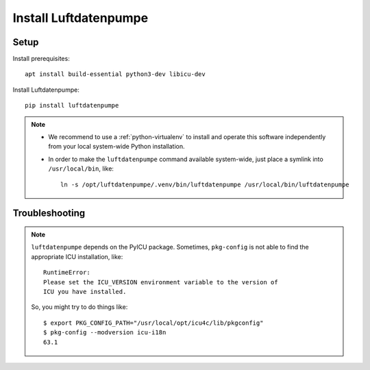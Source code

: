 ######################
Install Luftdatenpumpe
######################


*****
Setup
*****

Install prerequisites::

    apt install build-essential python3-dev libicu-dev

Install Luftdatenpumpe::

    pip install luftdatenpumpe

.. note::

    - We recommend to use a :ref:`python-virtualenv` to install and operate this
      software independently from your local system-wide Python installation.

    - In order to make the ``luftdatenpumpe`` command available system-wide, just place a
      symlink into ``/usr/local/bin``, like::

        ln -s /opt/luftdatenpumpe/.venv/bin/luftdatenpumpe /usr/local/bin/luftdatenpumpe


***************
Troubleshooting
***************

.. note::

    ``luftdatenpumpe`` depends on the PyICU package.
    Sometimes, ``pkg-config`` is not able to find the appropriate ICU installation, like::

        RuntimeError:
        Please set the ICU_VERSION environment variable to the version of
        ICU you have installed.

    So, you might try to do things like::

        $ export PKG_CONFIG_PATH="/usr/local/opt/icu4c/lib/pkgconfig"
        $ pkg-config --modversion icu-i18n
        63.1

